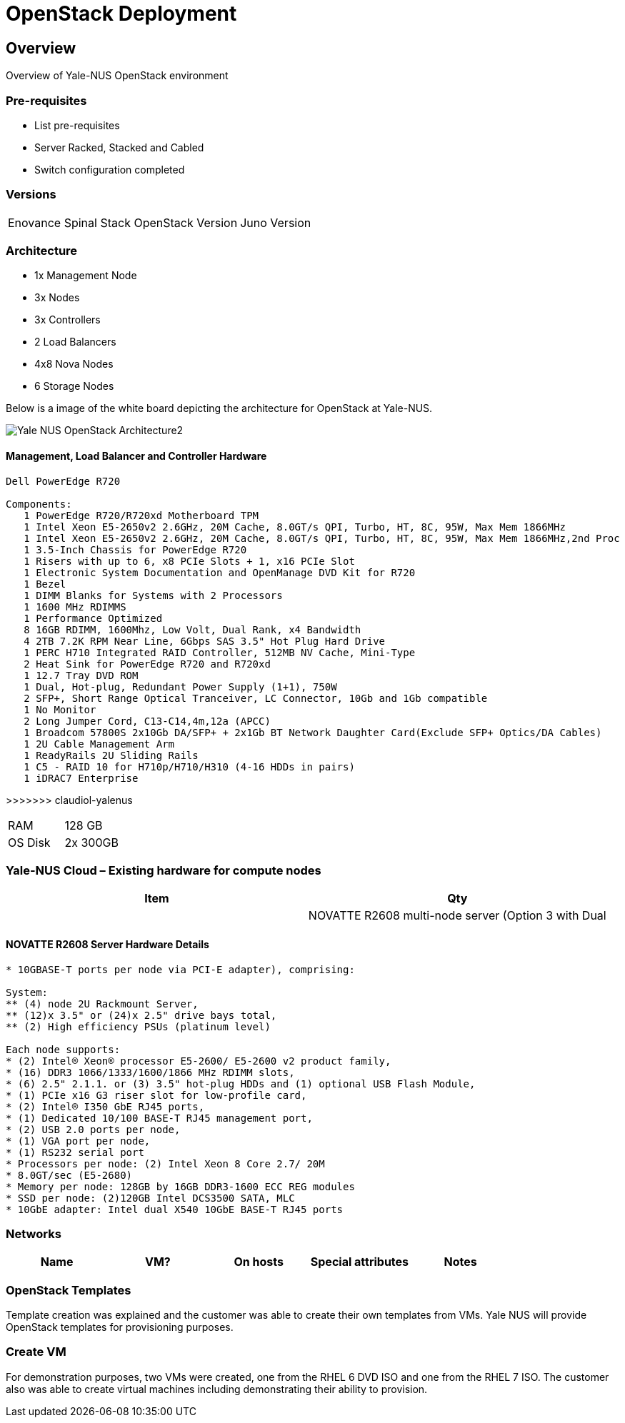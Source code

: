 = OpenStack Deployment

== Overview
Overview of Yale-NUS OpenStack environment 

=== Pre-requisites
* List pre-requisites

* Server Racked, Stacked and Cabled
* Switch configuration completed

=== Versions
[width="100%"]
|====
| Enovance Spinal Stack OpenStack Version | Juno Version
|====

=== Architecture
* 1x Management Node 
* 3x Nodes 
* 3x Controllers
* 2 Load Balancers
* 4x8 Nova Nodes
* 6 Storage Nodes

Below is a image of the white board depicting the architecture for OpenStack
at Yale-NUS.

image::./images/OpenStack/Yale-NUS-OpenStack-Architecture2.jpg[]


==== Management, Load Balancer and Controller Hardware
----
Dell PowerEdge R720 

Components:
   1 PowerEdge R720/R720xd Motherboard TPM 
   1 Intel Xeon E5-2650v2 2.6GHz, 20M Cache, 8.0GT/s QPI, Turbo, HT, 8C, 95W, Max Mem 1866MHz 
   1 Intel Xeon E5-2650v2 2.6GHz, 20M Cache, 8.0GT/s QPI, Turbo, HT, 8C, 95W, Max Mem 1866MHz,2nd Proc 
   1 3.5-Inch Chassis for PowerEdge R720 
   1 Risers with up to 6, x8 PCIe Slots + 1, x16 PCIe Slot 
   1 Electronic System Documentation and OpenManage DVD Kit for R720 
   1 Bezel 
   1 DIMM Blanks for Systems with 2 Processors 
   1 1600 MHz RDIMMS 
   1 Performance Optimized 
   8 16GB RDIMM, 1600Mhz, Low Volt, Dual Rank, x4 Bandwidth 
   4 2TB 7.2K RPM Near Line, 6Gbps SAS 3.5" Hot Plug Hard Drive 
   1 PERC H710 Integrated RAID Controller, 512MB NV Cache, Mini-Type 
   2 Heat Sink for PowerEdge R720 and R720xd 
   1 12.7 Tray DVD ROM 
   1 Dual, Hot-plug, Redundant Power Supply (1+1), 750W 
   2 SFP+, Short Range Optical Tranceiver, LC Connector, 10Gb and 1Gb compatible 
   1 No Monitor 
   2 Long Jumper Cord, C13-C14,4m,12a (APCC) 
   1 Broadcom 57800S 2x10Gb DA/SFP+ + 2x1Gb BT Network Daughter Card(Exclude SFP+ Optics/DA Cables) 
   1 2U Cable Management Arm 
   1 ReadyRails 2U Sliding Rails 
   1 C5 - RAID 10 for H710p/H710/H310 (4-16 HDDs in pairs) 
   1 iDRAC7 Enterprise 

----
>>>>>>> claudiol-yalenus

[width="100%"]
|====
| RAM | 128 GB
| OS Disk | 2x 300GB
|====

=== Yale-NUS Cloud – Existing hardware for compute nodes 
[width="100%",options="header"]
|====
| Item | Qty 
|
| NOVATTE R2608 multi-node server (Option 3 with Dual | 2
|====

==== NOVATTE R2608 Server Hardware Details
----
* 10GBASE-T ports per node via PCI-E adapter), comprising: 

System:  
** (4) node 2U Rackmount Server, 
** (12)x 3.5" or (24)x 2.5" drive bays total, 
** (2) High efficiency PSUs (platinum level)  

Each node supports: 
* (2) Intel® Xeon® processor E5-2600/ E5-2600 v2 product family, 
* (16) DDR3 1066/1333/1600/1866 MHz RDIMM slots, 
* (6) 2.5" 2.1.1. or (3) 3.5" hot-plug HDDs and (1) optional USB Flash Module, 
* (1) PCIe x16 G3 riser slot for low-profile card, 
* (2) Intel® I350 GbE RJ45 ports, 
* (1) Dedicated 10/100 BASE-T RJ45 management port, 
* (2) USB 2.0 ports per node, 
* (1) VGA port per node, 
* (1) RS232 serial port 
* Processors per node: (2) Intel Xeon 8 Core 2.7/ 20M
* 8.0GT/sec (E5-2680) 
* Memory per node: 128GB by 16GB DDR3-1600 ECC REG modules 
* SSD per node: (2)120GB Intel DCS3500 SATA, MLC 
* 10GbE adapter: Intel dual X540 10GbE BASE-T RJ45 ports
----


=== Networks

[width="100%",options="header"]
|====
| Name | VM? | On hosts | Special attributes | Notes
| 
| 
| 
| 
|====

=== OpenStack Templates

Template creation was explained and the customer was able to create
their own templates from VMs. Yale NUS will provide OpenStack templates
for provisioning purposes.

=== Create VM

For demonstration purposes, two VMs were created, one from the RHEL 6
DVD ISO and one from the RHEL 7 ISO.  The customer also was able to
create virtual machines including demonstrating their ability to
provision.

